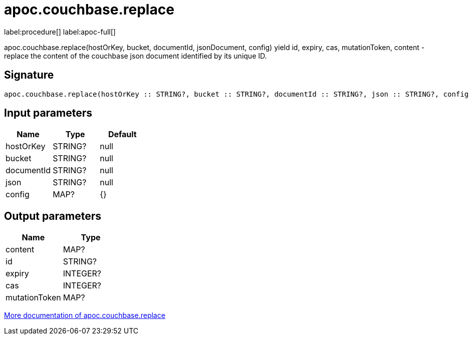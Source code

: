 ////
This file is generated by DocsTest, so don't change it!
////

= apoc.couchbase.replace
:description: This section contains reference documentation for the apoc.couchbase.replace procedure.

label:procedure[] label:apoc-full[]

[.emphasis]
apoc.couchbase.replace(hostOrKey, bucket, documentId, jsonDocument, config) yield id, expiry, cas, mutationToken, content - replace the content of the couchbase json document identified by its unique ID.

== Signature

[source]
----
apoc.couchbase.replace(hostOrKey :: STRING?, bucket :: STRING?, documentId :: STRING?, json :: STRING?, config = {} :: MAP?) :: (content :: MAP?, id :: STRING?, expiry :: INTEGER?, cas :: INTEGER?, mutationToken :: MAP?)
----

== Input parameters
[.procedures, opts=header]
|===
| Name | Type | Default 
|hostOrKey|STRING?|null
|bucket|STRING?|null
|documentId|STRING?|null
|json|STRING?|null
|config|MAP?|{}
|===

== Output parameters
[.procedures, opts=header]
|===
| Name | Type 
|content|MAP?
|id|STRING?
|expiry|INTEGER?
|cas|INTEGER?
|mutationToken|MAP?
|===

xref::database-integration/couchbase.adoc[More documentation of apoc.couchbase.replace,role=more information]

